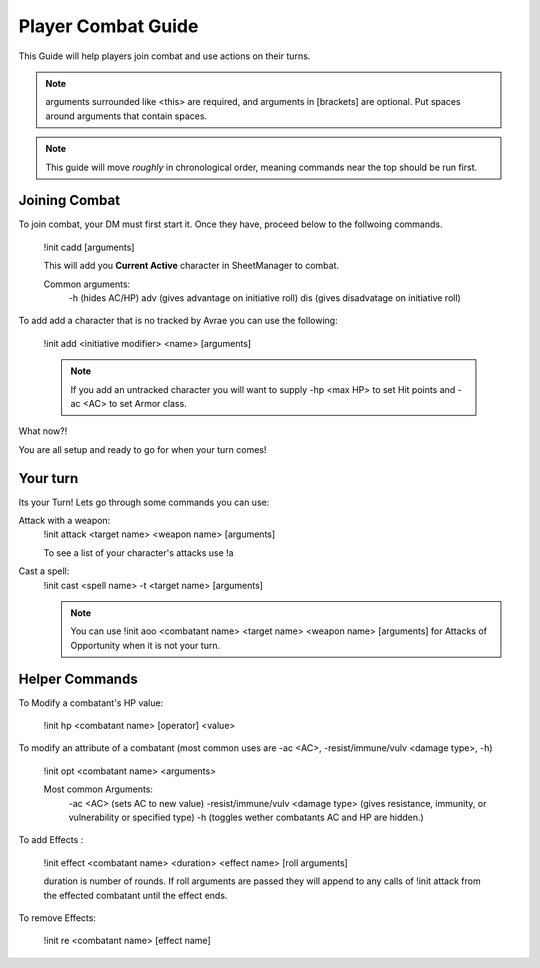 Player Combat Guide
===============================

This Guide will help players join combat and use actions on their turns.

.. note::
   arguments surrounded like <this> are required, and arguments in [brackets] are optional. Put spaces around arguments that contain spaces.

.. note::
   This guide will move *roughly* in chronological order, meaning commands near the top should be run first.

Joining Combat
---------------------------

To join combat, your DM must first start it.  Once they have, proceed below to the follwoing commands.

   !init cadd [arguments]

   This will add you **Current Active** character in SheetManager to combat.

   Common arguments:
      -h (hides AC/HP)
      adv (gives advantage on initiative roll)
      dis (gives disadvatage on initiative roll)

To add add a character that is no tracked by Avrae you can use the following:

   !init add <initiative modifier> <name> [arguments]

   .. note::
      If you add an untracked character you will want to supply -hp <max HP> to set Hit points and -ac <AC> to set Armor class.

What now?!

You are all setup and ready to go for when your turn comes!


Your turn
-----------------------------

Its your Turn! Lets go through some commands you can use:

Attack with a weapon:
   !init attack <target name> <weapon name> [arguments]

   To see a list of your character's attacks use !a

Cast a spell:
   !init cast <spell name> -t <target name> [arguments]

   .. note::
      You can use !init aoo <combatant name> <target name> <weapon name> [arguments] for Attacks of Opportunity when it is not your turn.


Helper Commands
-----------------------

To Modify a combatant's HP value:

   !init hp <combatant name> [operator] <value>

To modify an attribute of a combatant (most common uses are -ac <AC>, -resist/immune/vulv <damage type>, -h)

   !init opt <combatant name> <arguments>

   Most common Arguments:
     -ac <AC> (sets AC to new value)
     -resist/immune/vulv <damage type> (gives resistance, immunity, or vulnerability or specified type)
     -h (toggles wether combatants AC and HP are hidden.)

To add Effects :

   !init effect <combatant name> <duration> <effect name> [roll arguments]

   duration is number of rounds.  If roll arguments are passed they will append to any calls of !init attack from the effected combatant until the effect ends.

To remove Effects:

   !init re <combatant name> [effect name]
